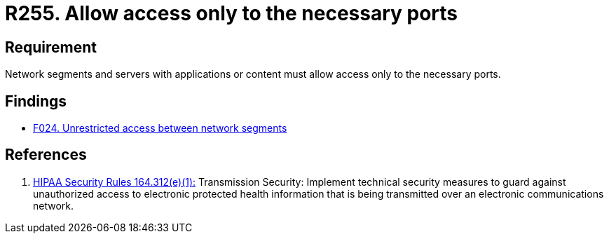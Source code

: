 :slug: rules/255/
:category: networks
:description: This document contains the details of the security requirements related to the definition and management of logical networks in the organization. This requirement establishes the importance of allowing access only to the necessary ports to avoid security breaches in the system.
:keywords: Requirement, Security, Ports, Access, Restricted, Servers.
:rules: yes

= R255. Allow access only to the necessary ports

== Requirement

Network segments and servers with applications or content
must allow access only to the necessary ports.

== Findings

* [inner]#link:/web/findings/024/[F024. Unrestricted access between network segments]#

== References

. [[r1]] link:https://www.law.cornell.edu/cfr/text/45/164.312[+HIPAA Security Rules+ 164.312(e)(1):]
Transmission Security: Implement technical security measures
to guard against unauthorized access
to electronic protected health information
that is being transmitted over an electronic communications network.
